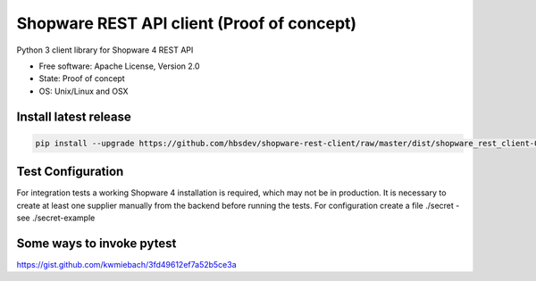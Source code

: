 ===============================
Shopware REST API client (Proof of concept)
===============================

.. image:: https://img.shields.io/travis/hbsdev/shopware-rest-client.svg
        :target: https://travis-ci.org/hbsdev/shopware-rest-client

Python 3 client library for Shopware 4 REST API

* Free software: Apache License, Version 2.0
* State: Proof of concept
* OS: Unix/Linux and OSX

Install latest release
----------------------

.. code::

  pip install --upgrade https://github.com/hbsdev/shopware-rest-client/raw/master/dist/shopware_rest_client-0.1.0.zip


Test Configuration
------------------

For integration tests a working Shopware 4 installation is required, which may not be in production.
It is necessary to create at least one supplier manually from the backend before running the tests.
For configuration create a file ./secret -
see ./secret-example


Some ways to invoke pytest
--------------------------

https://gist.github.com/kwmiebach/3fd49612ef7a52b5ce3a
